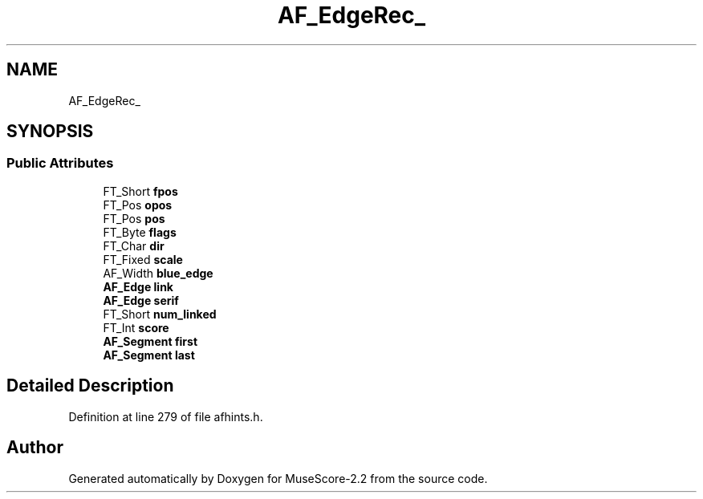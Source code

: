.TH "AF_EdgeRec_" 3 "Mon Jun 5 2017" "MuseScore-2.2" \" -*- nroff -*-
.ad l
.nh
.SH NAME
AF_EdgeRec_
.SH SYNOPSIS
.br
.PP
.SS "Public Attributes"

.in +1c
.ti -1c
.RI "FT_Short \fBfpos\fP"
.br
.ti -1c
.RI "FT_Pos \fBopos\fP"
.br
.ti -1c
.RI "FT_Pos \fBpos\fP"
.br
.ti -1c
.RI "FT_Byte \fBflags\fP"
.br
.ti -1c
.RI "FT_Char \fBdir\fP"
.br
.ti -1c
.RI "FT_Fixed \fBscale\fP"
.br
.ti -1c
.RI "AF_Width \fBblue_edge\fP"
.br
.ti -1c
.RI "\fBAF_Edge\fP \fBlink\fP"
.br
.ti -1c
.RI "\fBAF_Edge\fP \fBserif\fP"
.br
.ti -1c
.RI "FT_Short \fBnum_linked\fP"
.br
.ti -1c
.RI "FT_Int \fBscore\fP"
.br
.ti -1c
.RI "\fBAF_Segment\fP \fBfirst\fP"
.br
.ti -1c
.RI "\fBAF_Segment\fP \fBlast\fP"
.br
.in -1c
.SH "Detailed Description"
.PP 
Definition at line 279 of file afhints\&.h\&.

.SH "Author"
.PP 
Generated automatically by Doxygen for MuseScore-2\&.2 from the source code\&.
